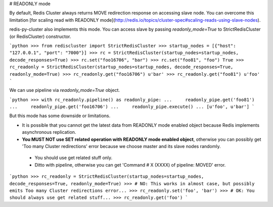 # READONLY mode

By default, Redis Cluster always returns MOVE redirection response on accessing slave node. You can overcome this limitation [for scaling read with READONLY mode](http://redis.io/topics/cluster-spec#scaling-reads-using-slave-nodes).

redis-py-cluster also implements this mode. You can access slave by passing `readonly_mode=True` to StrictRedisCluster (or RedisCluster) constructor.

```python
>>> from rediscluster import StrictRedisCluster
>>> startup_nodes = [{"host": "127.0.0.1", "port": "7000"}]
>>> rc = StrictRedisCluster(startup_nodes=startup_nodes, decode_responses=True)
>>> rc.set("foo16706", "bar")
>>> rc.set("foo81", "foo")
True
>>> rc_readonly = StrictRedisCluster(startup_nodes=startup_nodes, decode_responses=True, readonly_mode=True)
>>> rc_readonly.get("foo16706")
u'bar'
>>> rc_readonly.get("foo81")
u'foo'
```

We can use pipeline via `readonly_mode=True` object.

```python
>>> with rc_readonly.pipeline() as readonly_pipe:
...     readonly_pipe.get('foo81')
...     readonly_pipe.get('foo16706')
...     readonly_pipe.execute()
...
[u'foo', u'bar']
```

But this mode has some downside or limitations.

- It is possible that you cannot get the latest data from READONLY mode enabled object because Redis implements asynchronous replication.
- **You MUST NOT use SET related operation with READONLY mode enabled object**, otherwise you can possibly get 'Too many Cluster redirections' error because we choose master and its slave nodes randomly.
 - You should use get related stuff only.
 - Ditto with pipeline, otherwise you can get 'Command # X (XXXX) of pipeline: MOVED' error.

```python
>>> rc_readonly = StrictRedisCluster(startup_nodes=startup_nodes, decode_responses=True, readonly_mode=True)
>>> # NO: This works in almost case, but possibly emits Too many Cluster redirections error...
>>> rc_readonly.set('foo', 'bar')
>>> # OK: You should always use get related stuff...
>>> rc_readonly.get('foo')
```
